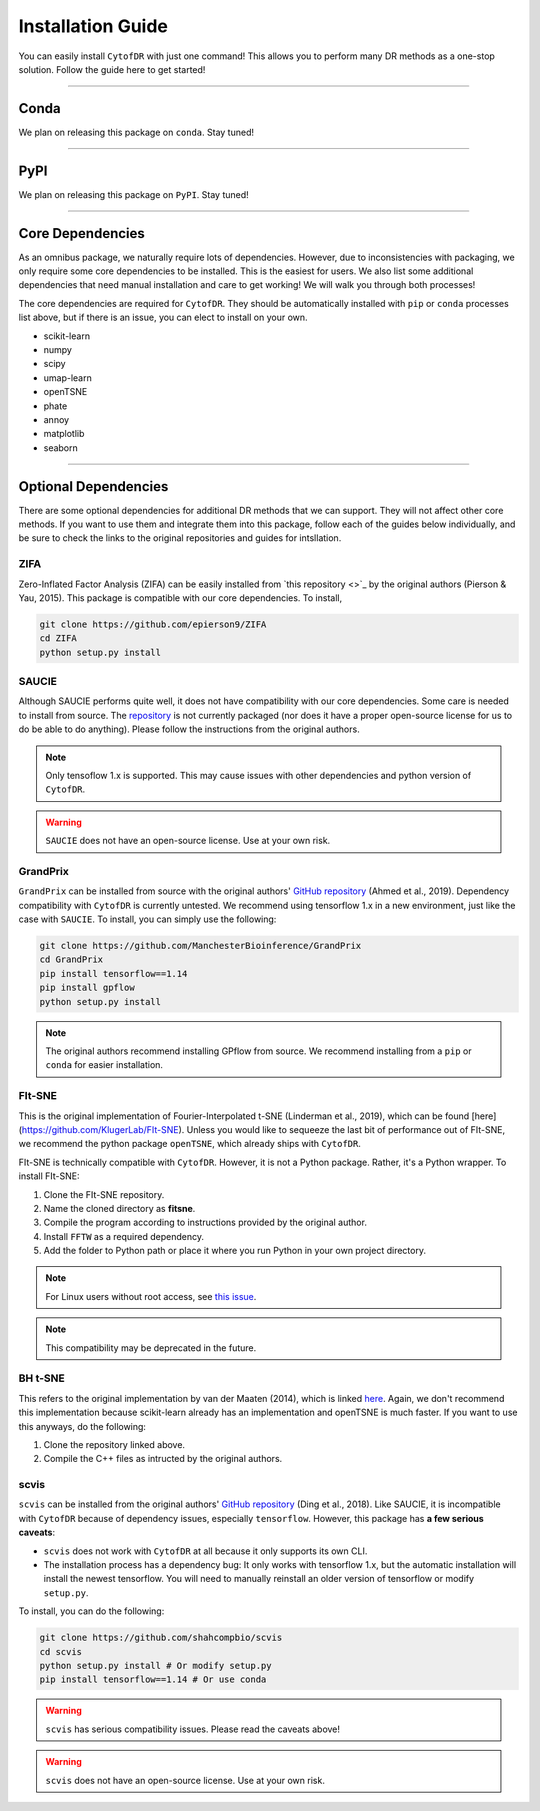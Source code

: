 ######################
Installation Guide
######################

You can easily install ``CytofDR`` with just one command! This allows you to perform many DR methods as
a one-stop solution. Follow the guide here to get started!

---------

***********
Conda
***********

We plan on releasing this package on ``conda``. Stay tuned!


---------

***********
PyPI
***********

We plan on releasing this package on ``PyPI``. Stay tuned!

---------

*********************
Core Dependencies
*********************

As an omnibus package, we naturally require lots of dependencies. However, due to inconsistencies
with packaging, we only require some core dependencies to be installed. This is the easiest for
users. We also list some additional dependencies that need manual installation and care to get
working! We will walk you through both processes!

The core dependencies are required for ``CytofDR``. They should be automatically installed with
``pip`` or ``conda`` processes list above, but if there is an issue, you can elect to install on
your own.

* scikit-learn
* numpy
* scipy
* umap-learn
* openTSNE
* phate
* annoy
* matplotlib
* seaborn

-------------

***********************
Optional Dependencies
***********************

There are some optional dependencies for additional DR methods that we can support.
They will not affect other core methods. If you want to use them and integrate them into this
package, follow each of the guides below individually, and be sure to check the links to the
original repositories and guides for intsllation.


ZIFA
------

Zero-Inflated Factor Analysis (ZIFA) can be easily installed from `this repository <>`_ by the original
authors (Pierson & Yau, 2015). This package is compatible with our core dependencies. To install,

.. code-block:: shell 

    git clone https://github.com/epierson9/ZIFA
    cd ZIFA
    python setup.py install


SAUCIE
-------

Although SAUCIE performs quite well, it does not have compatibility with our core dependencies. Some care
is needed to install from source. The `repository <https://github.com/KrishnaswamyLab/SAUCIE>`_ is not
currently packaged (nor does it have a proper open-source license for us to do be able to do anything).
Please follow the instructions from the original authors.

.. note::

    Only tensoflow 1.x is supported. This may cause issues with other dependencies and python version of
    ``CytofDR``.

.. warning::

    ``SAUCIE`` does not have an open-source license. Use at your own risk.


GrandPrix
----------

``GrandPrix`` can be installed from source with the original authors' `GitHub repository <https://github.com/ManchesterBioinference/GrandPrix>`_
(Ahmed et al., 2019). Dependency compatibility with ``CytofDR`` is currently untested. We recommend using tensorflow 1.x in a new environment,
just like the case with ``SAUCIE``. To install, you can simply use the following:

.. code-block::

    git clone https://github.com/ManchesterBioinference/GrandPrix
    cd GrandPrix
    pip install tensorflow==1.14
    pip install gpflow
    python setup.py install

.. note::

    The original authors recommend installing GPflow from source. We recommend installing from a ``pip`` or ``conda``
    for easier installation.


FIt-SNE
--------

This is the original implementation of Fourier-Interpolated t-SNE (Linderman et al., 2019), which can be found
[here](https://github.com/KlugerLab/FIt-SNE). Unless you would like to sequeeze the last bit of performance out
of FIt-SNE, we recommend the python package ``openTSNE``, which already ships with ``CytofDR``.

FIt-SNE is technically compatible with ``CytofDR``. However, it is not a Python package. Rather, it's a Python
wrapper. To install FIt-SNE: 

1. Clone the FIt-SNE repository.
2. Name the cloned directory as **fitsne**.
3. Compile the program according to instructions provided by the original author.
4. Install ``FFTW`` as a required dependency.
5. Add the folder to Python path or place it where you run Python in your own project directory.

.. note:: 

    For Linux users without root access, see `this issue <https://github.com/KlugerLab/FIt-SNE/issues/35>`_.

.. note::

    This compatibility may be deprecated in the future.


BH t-SNE
---------

This refers to the original implementation by van der Maaten (2014), which is linked 
`here <https://github.com/lvdmaaten/bhtsne>`_. Again, we don't recommend this implementation because scikit-learn
already has an implementation and openTSNE is much faster. If you want to use this anyways, do the following:

1. Clone the repository linked above.
2. Compile the C++ files as intructed by the original authors.


scvis
-------

``scvis`` can be installed from the original authors' `GitHub repository <https://github.com/shahcompbio/scvis>`_
(Ding et al., 2018). Like SAUCIE, it is incompatible with ``CytofDR`` because of dependency issues, especially
``tensorflow``. However, this package has **a few serious caveats**:

* ``scvis`` does not work with ``CytofDR`` at all because it only supports its own CLI.
* The installation process has a dependency bug: It only works with tensorflow 1.x, but the automatic installation
  will install the newest tensorflow. You will need to manually reinstall an older version of tensorflow or
  modify ``setup.py``.

To install, you can do the following:

.. code-block:: shell

    git clone https://github.com/shahcompbio/scvis
    cd scvis
    python setup.py install # Or modify setup.py
    pip install tensorflow==1.14 # Or use conda

.. warning::

    ``scvis`` has serious compatibility issues. Please read the caveats above!

.. warning::

    ``scvis`` does not have an open-source license. Use at your own risk.


